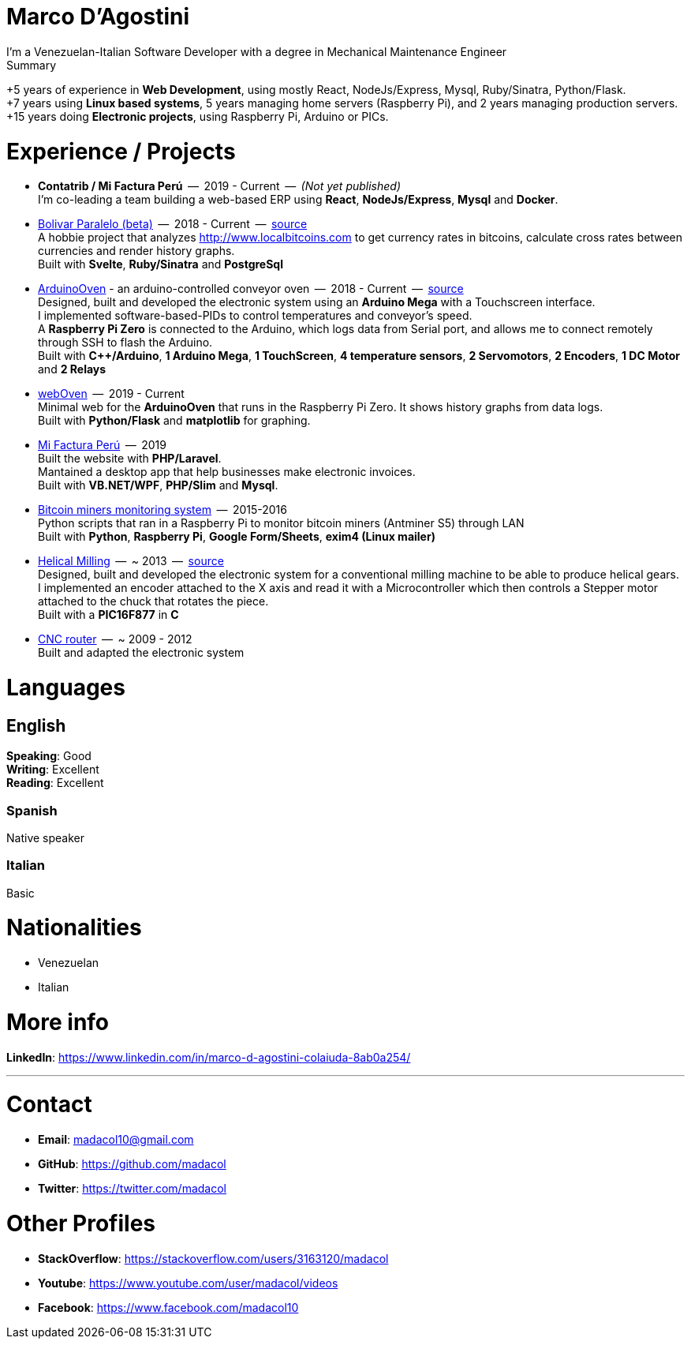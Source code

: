 = Marco D'Agostini
I'm a Venezuelan-Italian Software Developer with a degree in Mechanical Maintenance Engineer

.Summary
****
+5 years of experience in *Web Development*, using mostly React, NodeJs/Express, Mysql, Ruby/Sinatra, Python/Flask. +
+7 years using *Linux based systems*, 5 years managing home servers (Raspberry Pi), and 2 years managing production servers. +
+15 years doing *Electronic projects*, using Raspberry Pi, Arduino or PICs.
****

= Experience / Projects

- *Contatrib / Mi Factura Perú*  --  2019 - Current  --  _(Not yet published)_ +
I'm co-leading a team building a web-based ERP using *React*, *NodeJs/Express*, *Mysql* and *Docker*.

- http://www.bolivarparalelo.com/beta[Bolivar Paralelo (beta)]  --  2018 - Current  --  https://github.com/madacol/bolivarparalelo[source] +
A hobbie project that analyzes http://www.localbitcoins.com to get currency rates in bitcoins, calculate cross rates between currencies and render history graphs. +
Built with *Svelte*, *Ruby/Sinatra* and *PostgreSql*

- https://www.youtube.com/watch?v=MHU5xQRTyus[ArduinoOven] - an arduino-controlled conveyor oven  --  2018 - Current  --  https://github.com/madacol/ArduinoOven[source] +
Designed, built and developed the electronic system using an *Arduino Mega* with a Touchscreen interface. +
I implemented software-based-PIDs to control temperatures and conveyor's speed. +
A *Raspberry Pi Zero* is connected to the Arduino, which logs data from Serial port, and allows me to connect remotely through SSH to flash the Arduino. +
Built with *C++/Arduino*, *1 Arduino Mega*, *1 TouchScreen*, *4 temperature sensors*, *2 Servomotors*, *2 Encoders*, *1 DC Motor* and *2 Relays* +

- https://github.com/madacol/webOven[webOven]  --  2019 - Current +
Minimal web for the *ArduinoOven* that runs in the Raspberry Pi Zero. It shows history graphs from data logs. +
Built with *Python/Flask* and *matplotlib* for graphing.

- http://www.mifacturaperu.com/[Mi Factura Perú]  --  2019 +
Built the website with *PHP/Laravel*. +
Mantained a desktop app that help businesses make electronic invoices. +
Built with *VB.NET/WPF*, *PHP/Slim* and *Mysql*.

- https://github.com/madacol/bitcoin-miners-monitor[Bitcoin miners monitoring system]  --  2015-2016 +
Python scripts that ran in a Raspberry Pi to monitor bitcoin miners (Antminer S5) through LAN +
Built with *Python*, *Raspberry Pi*, *Google Form/Sheets*, *exim4 (Linux mailer)*

- https://www.youtube.com/watch?v=wu8dKf8xgoI[Helical Milling]  --  ~ 2013  --  https://github.com/madacol/helical-milling[source] +
Designed, built and developed the electronic system for a conventional milling machine to be able to produce helical gears. I implemented an encoder attached to the X axis and read it with a Microcontroller which then controls a Stepper motor attached to the chuck that rotates the piece. +
Built with a *PIC16F877* in *C*

- https://www.youtube.com/watch?v=joTXaflXwJw[CNC router]  --  ~ 2009 - 2012 +
Built and adapted the electronic system

<<<

= Languages

== English
*Speaking*: Good +
*Writing*: Excellent +
*Reading*: Excellent +

=== Spanish
Native speaker

=== Italian
Basic


= Nationalities
- Venezuelan
- Italian

= More info
*LinkedIn*: https://www.linkedin.com/in/marco-d-agostini-colaiuda-8ab0a254/

---

= Contact

- *Email*: madacol10@gmail.com
- *GitHub*: https://github.com/madacol
- *Twitter*: https://twitter.com/madacol

= Other Profiles

- *StackOverflow*: https://stackoverflow.com/users/3163120/madacol
- *Youtube*: https://www.youtube.com/user/madacol/videos
- *Facebook*: https://www.facebook.com/madacol10